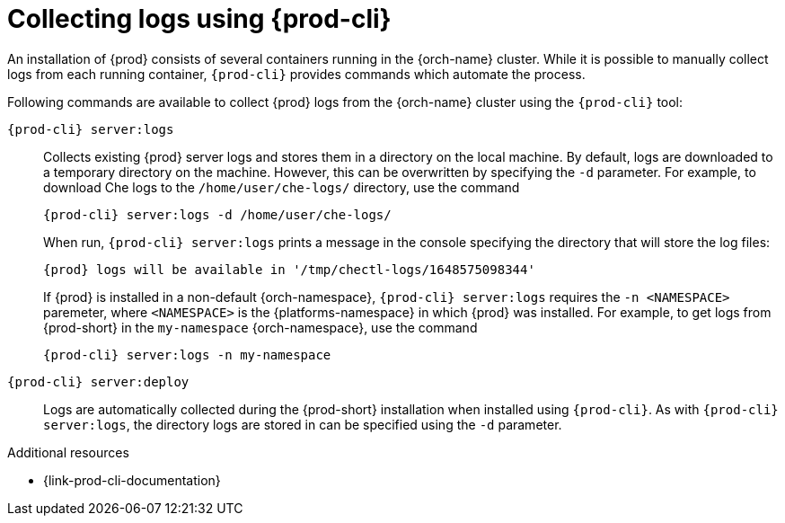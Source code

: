 :_content-type: REFERENCE
:description: Collecting logs using {prod-cli}
:keywords: administration-guide, collecting-logs-using-chectl
:navtitle: Collecting logs using {prod-cli}
:page-aliases: .:collecting-logs-using-chectl.adoc

[id="collecting-logs-using-{prod-cli}"]
= Collecting logs using {prod-cli}

An installation of {prod} consists of several containers running in the {orch-name} cluster. While it is possible to manually collect logs from each running container, `{prod-cli}` provides commands which automate the process.

Following commands are available to collect {prod} logs from the {orch-name} cluster using the `{prod-cli}` tool:

`{prod-cli} server:logs`:: 
Collects existing {prod} server logs and stores them in a directory on the local machine. By default, logs are downloaded to a temporary directory on the machine. However, this can be overwritten by specifying the `-d` parameter. For example, to download Che logs to the `/home/user/che-logs/` directory, use the command
+
[source,shell,subs="+attributes"]
----
{prod-cli} server:logs -d /home/user/che-logs/
----
+
When run, `{prod-cli} server:logs` prints a message in the console specifying the directory that will store the log files:
+
[subs="+attributes"]
----
{prod} logs will be available in '/tmp/chectl-logs/1648575098344'
----
+
If {prod} is installed in a non-default {orch-namespace}, `{prod-cli} server:logs` requires the `-n <NAMESPACE>` paremeter, where `<NAMESPACE>` is the {platforms-namespace} in which {prod} was installed. For example, to get logs from {prod-short} in the `my-namespace` {orch-namespace}, use the command
+
[source,shell,subs="+attributes"]
----
{prod-cli} server:logs -n my-namespace
----

`{prod-cli} server:deploy`:: 
Logs are automatically collected during the {prod-short} installation when installed using `{prod-cli}`. As with `{prod-cli} server:logs`, the directory logs are stored in can be specified using the `-d` parameter.

.Additional resources

* {link-prod-cli-documentation}
